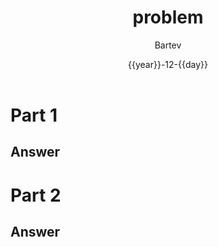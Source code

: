 #+title: problem
#+author: Bartev
#+date: {{year}}-12-{{day}}
* Part 1

** Answer

* Part 2

** Answer

